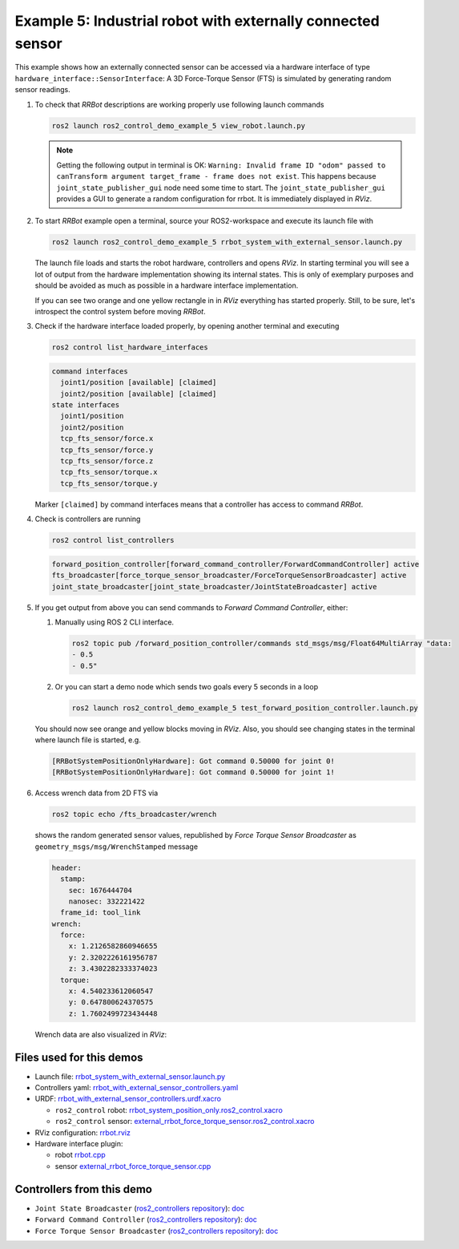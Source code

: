 *************************************************************
Example 5: Industrial robot with externally connected sensor
*************************************************************

This example shows how an externally connected sensor can be accessed via a hardware interface of
type ``hardware_interface::SensorInterface``: A 3D Force-Torque Sensor (FTS) is simulated by
generating random sensor readings.

1. To check that *RRBot* descriptions are working properly use following launch commands

   .. code-block:: shell

    ros2 launch ros2_control_demo_example_5 view_robot.launch.py

   .. note::

    Getting the following output in terminal is OK: ``Warning: Invalid frame ID "odom" passed to canTransform argument target_frame - frame does not exist``.
    This happens because ``joint_state_publisher_gui`` node need some time to start.
    The ``joint_state_publisher_gui`` provides a GUI to generate  a random configuration for rrbot. It is immediately displayed in *RViz*.


2. To start *RRBot* example open a terminal, source your ROS2-workspace and execute its launch file with

   .. code-block:: shell

    ros2 launch ros2_control_demo_example_5 rrbot_system_with_external_sensor.launch.py

   The launch file loads and starts the robot hardware, controllers and opens *RViz*.
   In starting terminal you will see a lot of output from the hardware implementation showing its internal states.
   This is only of exemplary purposes and should be avoided as much as possible in a hardware interface implementation.

   If you can see two orange and one yellow rectangle in in *RViz* everything has started properly.
   Still, to be sure, let's introspect the control system before moving *RRBot*.

3. Check if the hardware interface loaded properly, by opening another terminal and executing

   .. code-block:: shell

    ros2 control list_hardware_interfaces

   .. code-block:: shell

      command interfaces
        joint1/position [available] [claimed]
        joint2/position [available] [claimed]
      state interfaces
        joint1/position
        joint2/position
        tcp_fts_sensor/force.x
        tcp_fts_sensor/force.y
        tcp_fts_sensor/force.z
        tcp_fts_sensor/torque.x
        tcp_fts_sensor/torque.y

   Marker ``[claimed]`` by command interfaces means that a controller has access to command *RRBot*.

4. Check is controllers are running

   .. code-block:: shell

    ros2 control list_controllers

   .. code-block:: shell

    forward_position_controller[forward_command_controller/ForwardCommandController] active
    fts_broadcaster[force_torque_sensor_broadcaster/ForceTorqueSensorBroadcaster] active
    joint_state_broadcaster[joint_state_broadcaster/JointStateBroadcaster] active

5. If you get output from above you can send commands to *Forward Command Controller*, either:

   #. Manually using ROS 2 CLI interface.

      .. code-block:: shell

        ros2 topic pub /forward_position_controller/commands std_msgs/msg/Float64MultiArray "data:
        - 0.5
        - 0.5"

   #. Or you can start a demo node which sends two goals every 5 seconds in a loop

      .. code-block:: shell

         ros2 launch ros2_control_demo_example_5 test_forward_position_controller.launch.py

   You should now see orange and yellow blocks moving in *RViz*.
   Also, you should see changing states in the terminal where launch file is started, e.g.

   .. code-block:: shell

    [RRBotSystemPositionOnlyHardware]: Got command 0.50000 for joint 0!
    [RRBotSystemPositionOnlyHardware]: Got command 0.50000 for joint 1!

6. Access wrench data from 2D FTS via

   .. code-block:: shell

    ros2 topic echo /fts_broadcaster/wrench

   shows the random generated sensor values, republished by *Force Torque Sensor Broadcaster* as
   ``geometry_msgs/msg/WrenchStamped`` message

   .. code-block:: shell

    header:
      stamp:
        sec: 1676444704
        nanosec: 332221422
      frame_id: tool_link
    wrench:
      force:
        x: 1.2126582860946655
        y: 2.3202226161956787
        z: 3.4302282333374023
      torque:
        x: 4.540233612060547
        y: 0.647800624370575
        z: 1.7602499723434448

   Wrench data are also visualized in *RViz*:

   .. image:: doc/rrbot_wrench.png
    :width: 400
    :alt: Revolute-Revolute Manipulator Robot with wrench visualization

Files used for this demos
#########################

- Launch file: `rrbot_system_with_external_sensor.launch.py <https://github.com/ros-controls/ros2_control_demos/example_5/bringup/launch/rrbot_system_with_external_sensor.launch.py>`__
- Controllers yaml: `rrbot_with_external_sensor_controllers.yaml <https://github.com/ros-controls/ros2_control_demos/example_5/bringup/config/rrbot_with_external_sensor_controllers.yaml>`__
- URDF: `rrbot_with_external_sensor_controllers.urdf.xacro <https://github.com/ros-controls/ros2_control_demos/example_5/description/urdf/rrbot_with_external_sensor_controllers.urdf.xacro>`__

  + ``ros2_control`` robot: `rrbot_system_position_only.ros2_control.xacro <https://github.com/ros-controls/ros2_control_demos/example_5/description/ros2_control/rrbot_system_position_only.ros2_control.xacro>`__
  + ``ros2_control`` sensor: `external_rrbot_force_torque_sensor.ros2_control.xacro <https://github.com/ros-controls/ros2_control_demos/example_5/description/ros2_control/external_rrbot_force_torque_sensor.ros2_control.xacro>`__

- RViz configuration: `rrbot.rviz <https://github.com/ros-controls/ros2_control_demos/example_4/description/rviz/rrbot.rviz>`__
- Hardware interface plugin:

  + robot `rrbot.cpp <https://github.com/ros-controls/ros2_control_demos/example_5/hardware/rrbot.cpp>`__
  + sensor `external_rrbot_force_torque_sensor.cpp <https://github.com/ros-controls/ros2_control_demos/example_5/hardware/external_rrbot_force_torque_sensor.cpp>`__

Controllers from this demo
##########################
- ``Joint State Broadcaster`` (`ros2_controllers repository <https://github.com/ros-controls/ros2_controllers>`__): `doc <https://control.ros.org/master/doc/ros2_controllers/joint_state_broadcaster/doc/userdoc.html>`__
- ``Forward Command Controller`` (`ros2_controllers repository <https://github.com/ros-controls/ros2_controllers>`__): `doc <https://control.ros.org/master/doc/ros2_controllers/forward_command_controller/doc/userdoc.html>`__
- ``Force Torque Sensor Broadcaster`` (`ros2_controllers repository <https://github.com/ros-controls/ros2_controllers>`__): `doc <https://control.ros.org/master/doc/ros2_controllers/force_torque_sensor_broadcaster/doc/userdoc.html>`__

